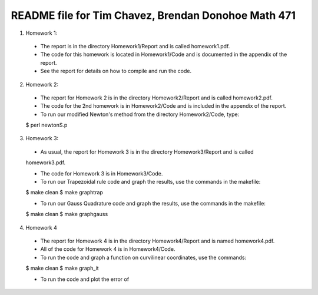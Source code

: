 ++++++++++++++++++++++++++++++++++++++++++++++++++++
README file for Tim Chavez, Brendan Donohoe Math 471
++++++++++++++++++++++++++++++++++++++++++++++++++++

1. Homework 1:

  - The report is in the directory Homework1/Report and is called homework1.pdf.

  - The code for this homework is located in Homework1/Code and is documented in the appendix of the report.

  - See the report for details on how to compile and run the code.

2. Homework 2:

  - The report for Homework 2 is in the directory Homework2/Report and is called homework2.pdf.

  - The code for the 2nd homework is in Homework2/Code and is included in the appendix of the report.

  - To run our modified Newton's method from the directory Homework2/Code, type:
  $ perl newtonS.p

3. Homework 3:

  - As usual, the report for Homework 3 is in the directory Homework3/Report and is called
  homework3.pdf.

  - The code for Homework 3 is in Homework3/Code.

  - To run our Trapezoidal rule code and graph the results, use the commands in the makefile:
  $ make clean
  $ make graphtrap

  - To run our Gauss Quadrature code and graph the results, use the commands in the makefile:
  $ make clean
  $ make graphgauss

4. Homework 4

  - The report for Homework 4 is in the directory Homework4/Report and is named homework4.pdf.

  - All of the code for Homework 4 is in Homework4/Code.

  - To run the code and graph a function on curvilinear coordinates, use the commands:
  $ make clean
  $ make graph_it

  - To run the code and plot the error of 